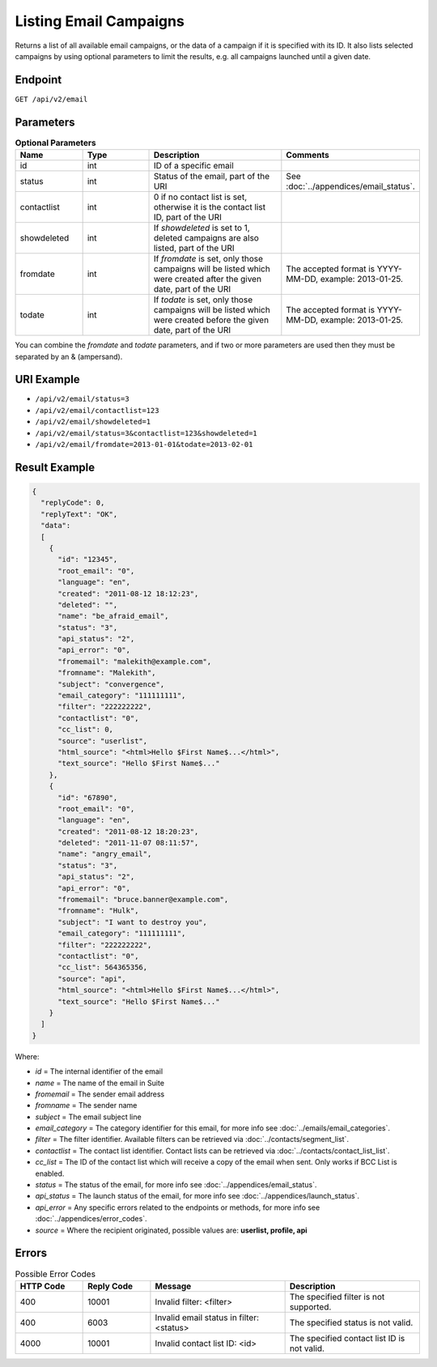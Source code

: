 Listing Email Campaigns
=======================

Returns a list of all available email campaigns, or the data of a campaign if it is specified with its ID. It also
lists selected campaigns by using optional parameters to limit the results, e.g. all campaigns launched until a given date.

Endpoint
--------

``GET /api/v2/email``

Parameters
----------

.. list-table:: **Optional Parameters**
   :header-rows: 1
   :widths: 20 20 40 40

   * - Name
     - Type
     - Description
     - Comments
   * - id
     - int
     - ID of a specific email
     -
   * - status
     - int
     - Status of the email, part of the URI
     - See :doc:`../appendices/email_status`.
   * - contactlist
     - int
     - 0 if no contact list is set, otherwise it is the contact list ID, part of the URI
     -
   * - showdeleted
     - int
     - If *showdeleted* is set to 1, deleted campaigns are also listed, part of the URI
     -
   * - fromdate
     - int
     - If *fromdate* is set, only those campaigns will be listed which were created after the given date, part of the URI
     - The accepted format is YYYY-MM-DD, example: 2013-01-25.
   * - todate
     - int
     - If *todate* is set, only those campaigns will be listed which were created before the given date, part of the URI
     - The accepted format is YYYY-MM-DD, example: 2013-01-25.

You can combine the *fromdate* and *todate* parameters, and if two or more parameters are used then they must be
separated by an & (ampersand).

URI Example
-----------

* ``/api/v2/email/status=3``
* ``/api/v2/email/contactlist=123``
* ``/api/v2/email/showdeleted=1``
* ``/api/v2/email/status=3&contactlist=123&showdeleted=1``
* ``/api/v2/email/fromdate=2013-01-01&todate=2013-02-01``

Result Example
--------------

.. code-block:: json

   {
     "replyCode": 0,
     "replyText": "OK",
     "data":
     [
       {
         "id": "12345",
         "root_email": "0",
         "language": "en",
         "created": "2011-08-12 18:12:23",
         "deleted": "",
         "name": "be_afraid_email",
         "status": "3",
         "api_status": "2",
         "api_error": "0",
         "fromemail": "malekith@example.com",
         "fromname": "Malekith",
         "subject": "convergence",
         "email_category": "111111111",
         "filter": "222222222",
         "contactlist": "0",
         "cc_list": 0,
         "source": "userlist",
         "html_source": "<html>Hello $First Name$...</html>",
         "text_source": "Hello $First Name$..."
       },
       {
         "id": "67890",
         "root_email": "0",
         "language": "en",
         "created": "2011-08-12 18:20:23",
         "deleted": "2011-11-07 08:11:57",
         "name": "angry_email",
         "status": "3",
         "api_status": "2",
         "api_error": "0",
         "fromemail": "bruce.banner@example.com",
         "fromname": "Hulk",
         "subject": "I want to destroy you",
         "email_category": "111111111",
         "filter": "222222222",
         "contactlist": "0",
         "cc_list": 564365356,
         "source": "api",
         "html_source": "<html>Hello $First Name$...</html>",
         "text_source": "Hello $First Name$..."
       }
     ]
   }

Where:

* *id* = The internal identifier of the email
* *name* = The name of the email in Suite
* *fromemail* = The sender email address
* *fromname* = The sender name
* *subject* = The email subject line
* *email_category* = The category identifier for this email, for more info see :doc:`../emails/email_categories`.
* *filter* = The filter identifier. Available filters can be retrieved via :doc:`../contacts/segment_list`.
* *contactlist* = The contact list identifier. Contact lists can be retrieved via :doc:`../contacts/contact_list_list`.
* *cc_list* = The ID of the contact list which will receive a copy of the email when sent. Only works if BCC List is enabled.
* *status* = The status of the email, for more info see :doc:`../appendices/email_status`.
* *api_status* = The launch status of the email, for more info see :doc:`../appendices/launch_status`.
* *api_error* = Any specific errors related to the endpoints or methods, for more info see :doc:`../appendices/error_codes`.
* *source* = Where the recipient originated, possible values are: **userlist, profile, api**

Errors
------

.. list-table:: Possible Error Codes
   :header-rows: 1
   :widths: 20 20 40 40

   * - HTTP Code
     - Reply Code
     - Message
     - Description
   * - 400
     - 10001
     - Invalid filter: <filter>
     - The specified filter is not supported.
   * - 400
     - 6003
     - Invalid email status in filter: <status>
     - The specified status is not valid.
   * - 4000
     - 10001
     - Invalid contact list ID: <id>
     - The specified contact list ID is not valid.